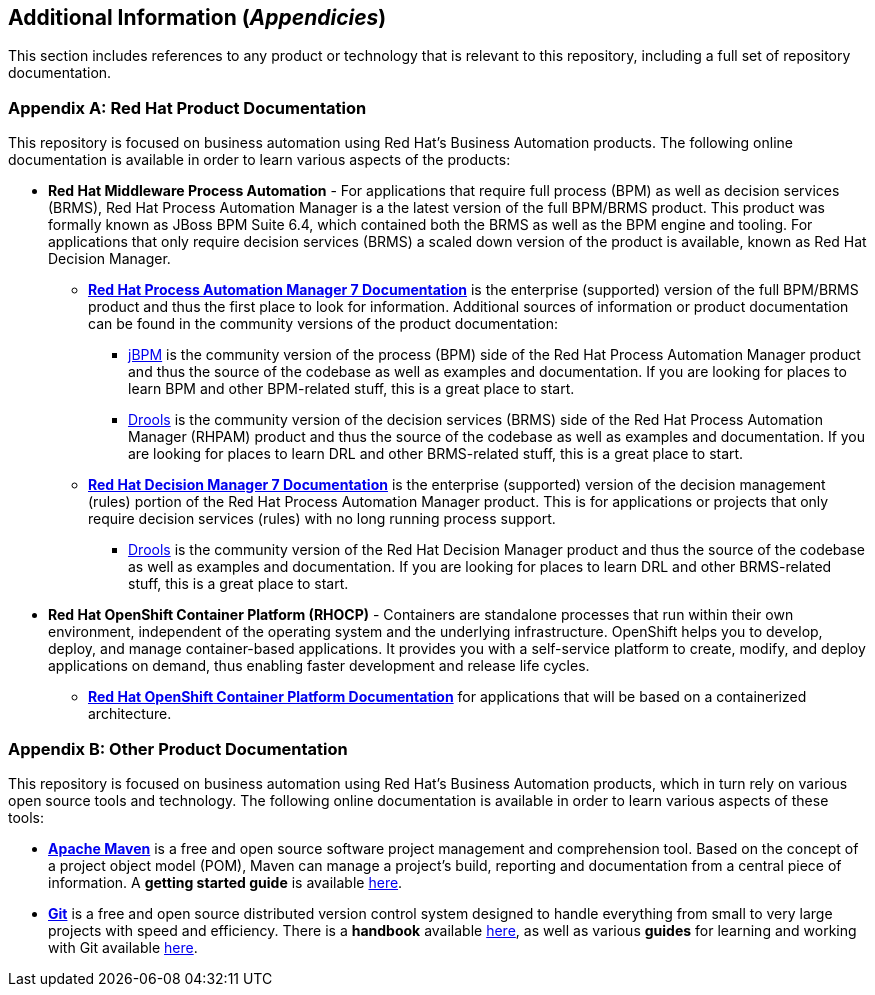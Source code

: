 //--------------------------------------------------------------------------
// Appendices
//--------------------------------------------------------------------------
== Additional Information (_Appendicies_)
This section includes references to any product or technology that is relevant to this repository, including a full set of repository documentation.

[appendix]
=== Red Hat Product Documentation
This repository is focused on business automation using Red Hat's Business Automation products.  The following online documentation is available in order to learn various aspects of the products:

* **Red Hat Middleware Process Automation** - For applications that require full process (BPM) as well as decision services (BRMS), Red Hat Process Automation Manager is a the latest version of the full BPM/BRMS product.  This product was formally known as JBoss BPM Suite 6.4, which contained both the BRMS as well as the BPM engine and tooling. For applications that only require decision services (BRMS) a scaled down version of the product is available, known as Red Hat Decision Manager.

** https://access.redhat.com/documentation/en-us/red_hat_process_automation_manager/{rhba-version}/[*Red Hat Process Automation Manager 7 Documentation*] is the enterprise (supported) version of the full BPM/BRMS product and thus the first place to look for information.  Additional sources of information or product documentation can be found in the community versions of the product documentation:

*** https://docs.jboss.org/jbpm/release/{jbpm-version}/jbpm-docs/html_single/[jBPM] is the community version of the process (BPM) side of the Red Hat Process Automation Manager product and thus the source of the codebase as well as examples and documentation.  If you are looking for places to learn BPM and other BPM-related stuff, this is a great place to start. 

*** https://docs.jboss.org/drools/release/{drools-version}/drools-docs/html_single/index.html[Drools] is the community version of the decision services (BRMS) side of the Red Hat Process Automation Manager (RHPAM) product and thus the source of the codebase as well as examples and documentation.  If you are looking for places to learn DRL and other BRMS-related stuff, this is a great place to start.  

** https://access.redhat.com/documentation/en-us/red_hat_decision_manager/{rhba-version}/[*Red Hat Decision Manager 7 Documentation*] is the enterprise (supported) version of the decision management (rules) portion of the Red Hat Process Automation Manager product.  This is for applications or projects that only require decision services (rules) with no long running process support.

*** https://docs.jboss.org/drools/release/{drools-version}/drools-docs/html_single/index.html[Drools] is the community version of the Red Hat Decision Manager product and thus the source of the codebase as well as examples and documentation.  If you are looking for places to learn DRL and other BRMS-related stuff, this is a great place to start.  

* **Red Hat OpenShift Container Platform (RHOCP)** - Containers are standalone processes that run within their own environment, independent of the operating system and the underlying infrastructure. OpenShift helps you to develop, deploy, and manage container-based applications. It provides you with a self-service platform to create, modify, and deploy applications on demand, thus enabling faster development and release life cycles.

** https://access.redhat.com/documentation/en-us/openshift_container_platform/{ocp-version}/[*Red Hat OpenShift Container Platform Documentation*] for applications that will be based on a containerized architecture.

[appendix]
=== Other Product Documentation
This repository is focused on business automation using Red Hat's Business Automation products, which in turn rely on various open source tools and technology.  The following online documentation is available in order to learn various aspects of these tools:

** https://maven.apache.org/[*Apache Maven*] is a free and open source software project management and comprehension tool. Based on the concept of a project object model (POM), Maven can manage a project's build, reporting and documentation from a central piece of information. A *getting started guide* is available http://maven.apache.org/guides/getting-started/[here].

** https://git-scm.com//[*Git*] is a free and open source distributed version control system designed to handle everything from small to very large projects with speed and efficiency.  There is a *handbook* available https://guides.github.com/introduction/git-handbook/[here], as well as various *guides* for learning and working with Git available https://guides.github.com/[here].
